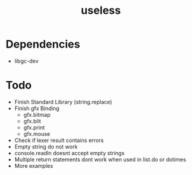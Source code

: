 #+TITLE:useless

* Dependencies
  - libgc-dev

* Todo
  - Finish Standard Library (string.replace)
  - Finish gfx Binding
	- gfx.bitmap
	- gfx.blit
	- gfx.print
	- gfx.mouse
  - Check if lexer result contains errors
  - Empty string do not work
  - console.readln doesnt accept empty strings
  - Multiple return statements dont work when used in list.do or dotimes 
  - More examples
